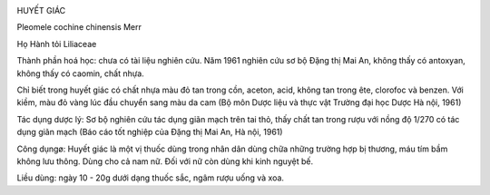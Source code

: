 |image0|

HUYẾT GIÁC

Pleomele cochine chinensis Merr

Họ Hành tỏi Liliaceae

Thành phần hoá học: chưa có tài liệu nghiên cứu. Năm 1961 nghiên cứu sơ
bộ Đặng thị Mai An, không thấy có antoxyan, không thấy có caomin, chất
nhựa.

Chỉ biết trong huyết giác có chất nhựa màu đỏ tan trong cồn, aceton,
acid, không tan trong ête, clorofoc và benzen. Với kiềm, màu đỏ vàng lúc
đầu chuyển sang màu da cam (Bộ môn Dược liệu và thực vật Trường đại học
Dược Hà nội, 1961)

Tác dụng dược lý: Sơ bộ nghiên cứu tác dụng giãn mạch trên tai thỏ, thấy
chất tan trong rượu với nồng độ 1/270 có tác dụng giãn mạch (Báo cáo
tốt nghiệp của Đặng thị Mai An, Hà nội, 1961)

Công dụngø: Huyết giác là một vị thuốc dùng trong nhân dân dùng chữa
những trường hợp bị thương, máu tím bầm không lưu thông. Dùng cho cả nam
nữ. Đối với nữ còn dùng khi kinh nguyệt bế.

Liều dùng: ngày 10 - 20g dưới dạng thuốc sắc, ngâm rượu uống và xoa.

.. |image0| image:: HUYETGIAC.JPG
   :width: 50px
   :height: 50px
   :target: HUYETGIAC_.htm
